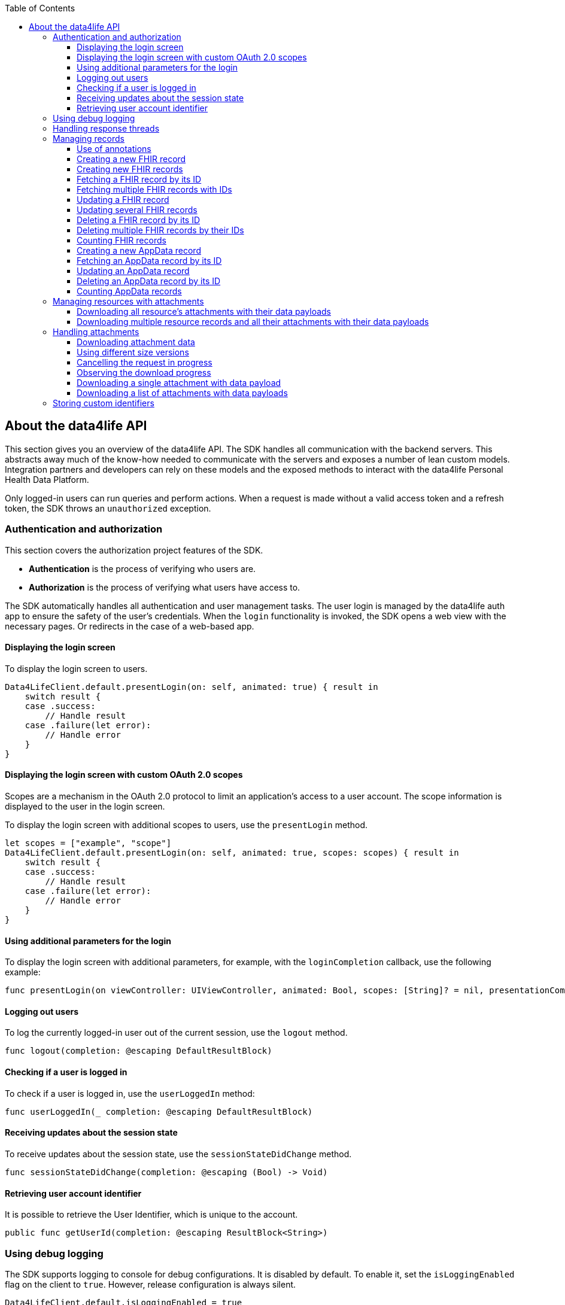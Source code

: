 // Settings:
:doctype: book
:toc: left
:toclevels: 4
:icons: font
:source-highlighter: prettify
//:numbered:
:stylesdir: styles/
:imagesdir: images/
:linkcss:
// Variables:
:icons: font
:compname-short: D4L
:compname-legal: D4L data4life gGmbH
:compname: data4life
:email-contact: me@data4life.care
:email-docs: docs@data4life.care
:url-company: https://www.data4life.care
:url-docs: https://d4l.io
:prod-name: data4life
:app-name: data4life
:app-plat: iOS
:phdp-plat: Personal Health Data Platform
:page-platform: iOS
:sw-name: {compname} {prod-name}
:sw-version: {project-version}
:pub-type: Internal
:pub-version: 1.00
:pub-status: draft
:pub-title: {software-name} {pub-type}
:copyright-year: 2019
:copyright-statement: (C) {copyright-year} {compname-legal}. All rights reserved.

== About the {compname} API

This section gives you an overview of the {compname} API.
The SDK handles all communication with the backend servers.
This abstracts away much of the know-how needed to communicate with the servers and exposes a number of lean custom models.
Integration partners and developers can rely on these models and the exposed methods to interact with the {compname} {phdp-plat}.

Only logged-in users can run queries and perform actions.
When a request is made without a valid access token and a refresh token, the SDK throws an `unauthorized` exception.

=== Authentication and authorization

This section covers the authorization project features of the SDK.

- *Authentication* is the process of verifying who users are.
- *Authorization* is the process of verifying what users have access to.

The SDK automatically handles all authentication and user management tasks. The user login is managed by the {compname} auth app to ensure the safety of the user’s credentials. When the `login` functionality is invoked, the SDK opens a web view with the necessary pages. Or redirects in the case of a web-based app.

==== Displaying the login screen

To display the login screen to users.

[source,swift]
----
Data4LifeClient.default.presentLogin(on: self, animated: true) { result in
    switch result {
    case .success:
        // Handle result
    case .failure(let error):
        // Handle error
    }
}
----

==== Displaying the login screen with custom OAuth 2.0 scopes

Scopes are a mechanism in the OAuth 2.0 protocol to limit an application's access to a user account.
The scope information is displayed to the user in the login screen.

To display the login screen with additional scopes to users, use the `presentLogin` method.

[source, swift]
----
let scopes = ["example", "scope"]
Data4LifeClient.default.presentLogin(on: self, animated: true, scopes: scopes) { result in
    switch result {
    case .success:
        // Handle result
    case .failure(let error):
        // Handle error
    }
}
----

==== Using additional parameters for the login

To display the login screen with additional parameters, for example, with the `loginCompletion` callback, use the following example:

[source,swift]
----
func presentLogin(on viewController: UIViewController, animated: Bool, scopes: [String]? = nil, presentationCompletion: (() -> Void)? = nil, loginCompletion: @escaping DefaultResultBlock)
----

==== Logging out users

To log the currently logged-in user out of the current session, use the `logout` method.

[source,swift]
----
func logout(completion: @escaping DefaultResultBlock)
----

==== Checking if a user is logged in

To check if a user is logged in, use the `userLoggedIn` method:

[source,swift]
----
func userLoggedIn(_ completion: @escaping DefaultResultBlock)
----

==== Receiving updates about the session state

To receive updates about the session state, use the `sessionStateDidChange` method.

[source,swift]
----
func sessionStateDidChange(completion: @escaping (Bool) -> Void)
----

==== Retrieving user account identifier

It is possible to retrieve the User Identifier, which is unique to the account.

[source,swift]
----
public func getUserId(completion: @escaping ResultBlock<String>)
----

=== Using debug logging

The SDK supports logging to console for debug configurations.
It is disabled by default. To enable it, set the `isLoggingEnabled` flag on the client to `true`.
However, release configuration is always silent.

[source, swift]
----
Data4LifeClient.default.isLoggingEnabled = true
----

=== Handling response threads

All SDK calls accept `DispatchQueue` as a parameter.
The defined queue is used to return results, the `main` queue is the default.

[source, swift]
----
let queue = DispatchQueue.global(qos: .background)
Data4LifeClient.default.creteRecord(document, queue: queue) { result in
    // Handle result
}
----

=== Managing records

The following sections describe how you perform queries and other actions for documents and records.

===== Use of annotations

The `create`, `update`, `search` and `count` methods can optionally use `annotations` as a parameter.
This parameter allows to tag records with custom information saved as a list of strings. Annotations can be filtered inside the `search` and `count` methods.
These annotations cannot contain empty strings, and uppercased characters will be always lowercased, due to some internal functionality, so it's recommended to use lowercased ones.

==== Creating a new FHIR record

To create a new record, use the `createFhirStu3Record` or `createFhirR4Record` method.

[source,swift]
----
func createFhirStu3Record<R: FhirStu3Resource>(_ resource: R,
    annotations: [String]? = nil,
    completion: @escaping ResultBlock<Record<R>>)
----
[source,swift]
----
func createFhirR4Record<R: FhirR4Resource>(_ resource: R,
    annotations: [String]? = nil,
    completion: @escaping ResultBlock<Record<R>>)
----

==== Creating new FHIR records

To create several new records, use the `createFhirStu3Records` or `createFhirR4Records` method. The annotations will be added to all the created records.

[source,swift]
----
func createFhirStu3Records<R: FhirStu3Resource>(_ resources: [R], annotations: [String] = [], completion: @escaping ResultBlock<BatchResult<Record<R>, R>>)
----
[source,swift]
----
func createFhirR4Records<R: FhirR4Resource>(_ resources: [R], annotations: [String] = [], completion: @escaping ResultBlock<BatchResult<Record<R>, R>>)
----

==== Fetching a FHIR record by its ID

To fetch records for the given ID, use the `fetchFhirStu3Record` or `fetchFhirR4Record` method with the `identifier` parameter of the record.

[source,swift]
----
func fetchFhirStu3Record<R: FhirStu3Resource>(withId identifier: String, of type: R.Type = R.self, completion: @escaping ResultBlock<Record<R>>)
----
[source,swift]
----
func fetchFhirR4Record<R: FhirR4Resource>(withId identifier: String, of type: R.Type = R.self, completion: @escaping ResultBlock<Record<R>>)
----

==== Fetching multiple FHIR records with IDs

To fetch one or more records for the given IDs, use the `fetchFhirStu3Records` or `fetchFhirR4Records` method with the `identifiers` parameters of the records.

[source,swift]
----
func fetchFhirStu3Records<R: FhirStu3Resource>(withIds identifiers: [String], of type: R.Type = R.self, completion: @escaping ResultBlock<BatchResult<Record<R>, String>>)
----
[source,swift]
----
func fetchFhirR4Records<R: FhirR4Resource>(withIds identifiers: [String], of type: R.Type = R.self, completion: @escaping ResultBlock<BatchResult<Record<R>, String>>)
----

==== Updating a FHIR record

To update a record, use the `updateFhirStu3Record` or `updateFhirR4Record` method.
If annotations are set to nil, existing annotations won't change, otherwise they will override existing ones. If you only need to append new annotations, pass them as a parameter including the old ones in order to maintain them.

[source,swift]
----
public func updateFhirStu3Record<R: FhirStu3Resource>(_ resource: R,
    annotations: [String]? = nil,
    queue: DispatchQueue = responseQueue, completion: @escaping
    ResultBlock<Record<R>>)
----
[source,swift]
----
public func updateFhirR4Record<R: FhirR4Resource>(_ resource: R,
    annotations: [String]? = nil,
    queue: DispatchQueue = responseQueue, completion: @escaping
    ResultBlock<Record<R>>)
----

==== Updating several FHIR records

To update several records, use the `updateFhirStu3Records` or `updateFhirR4Records` method. If annotations are set to nil, existing annotations won't change, otherwise they will override existing ones for all updated records.

[source,swift]
----
func updateFhirStu3Records<R: FhirStu3Resource>(_ resources: [R], annotations: [String]? = nil, completion: @escaping ResultBlock<BatchResult<Record<R>, R>>)
----
[source,swift]
----
func updateFhirR4Records<R: FhirR4Resource>(_ resources: [R], annotations: [String]? = nil, completion: @escaping ResultBlock<BatchResult<Record<R>, R>>)
----

==== Deleting a FHIR record by its ID

To delete a record with its given ID, use the `deleteFhirStu3Record` or `deleteFhirR4Record` method with the `identifier` parameter of the record.

[source,swift]
----
func deleteFhirStu3Record(withId identifier: String, completion: @escaping ResultBlock<Void>)
----
[source,swift]
----
func deleteFhirR4Record(withId identifier: String, completion: @escaping ResultBlock<Void>)
----

==== Deleting multiple FHIR records by their IDs

To delete multiple records with their given IDs, use the `deleteFhirStu3Records` or `deleteFhirR4Records` method with the `identifiers` parameters of the records.

[source,swift]
----
func deleteFhirStu3Records(withIds identifiers: [String], completion: @escaping ResultBlock<BatchResult<String, String>>)
----
[source,swift]
----
func deleteFhirR4Records(withIds identifiers: [String], completion: @escaping ResultBlock<BatchResult<String, String>>)
----

==== Counting FHIR records

To count the stored records per record type, use the `countFhirStu3Records` or `countFhirR4Records` method with the given `type` parameter.
If you don't provide a record type, the client returns the count of all available records of that Fhir Version.

[source,swift]
----
func countFhirStu3Records<R: FhirStu3Resource>(of type: R.Type?,
    annotations: [String] = [],
    completion: @escaping ResultBlock<Int>)
----
[source,swift]
----
func countFhirR4Records<R: FhirR4Resource>(of type: R.Type?,
    annotations: [String] = [],
    completion: @escaping ResultBlock<Int>)
----

==== Creating a new AppData record

To create a new AppData record, use the `createAppDataRecord` method or the `createCodableAppDataRecord` method. The annotations parameter allows to tag records with custom information saved as a list of strings. Annotations can be filtered inside the `search` and `count` methods.

[source,swift]
----
func createAppDataRecord(_ data: Data,
                         annotations: [String] = []],
                         queue: DispatchQueue = responseQueue,
                         completion: @escaping ResultBlock<AppDataRecord>)

func createCodableAppDataRecord<D: Codable>(_ codable: D,
                                            annotations: [String] = [],
                                            queue: DispatchQueue = responseQueue,
                                            completion: @escaping ResultBlock<AppDataRecord>)
----

If the codable version of the create is used, the `AppDataRecord` has a convenient function to get the resource back:

[source,swift]
----
extension AppDataRecord {
    func getDecodableResource<D: Decodable>(of type: D.Type = D.self) throws -> D
}
----

==== Fetching an AppData record by its ID

To fetch AppData records for the given ID, use the `fetchAppDataRecord` method with the `identifier` parameter of the record.

[source,swift]
----
func fetchAppDataRecord(withId identifier: String,
                        queue: DispatchQueue = responseQueue,
                        completion: @escaping ResultBlock<AppDataRecord>)
----

==== Updating an AppData record

To update an AppData record, use the `updateAppDataRecord` method or the `updateCodableAppDataRecord` method.
If annotations are set to nil, existing annotations won't change, otherwise they will override existing ones. If you only need to append new annotations, pass them as a parameter including the old ones in order to maintain them.

[source,swift]
----
func updateAppDataRecord(_ data: Data,
                         recordId: String,
                         annotations: [String]? = nil,
                         queue: DispatchQueue = responseQueue,
                         completion: @escaping ResultBlock<AppDataRecord>)

func updateCodableAppDataRecord<D: Codable>(_ codable: D,
                                            recordId: String,
                                            annotations: [String]? = nil,
                                            queue: DispatchQueue = responseQueue,
                                            completion: @escaping ResultBlock<AppDataRecord>)

----

==== Deleting an AppData record by its ID

To delete an AppData record with its given ID, use the `deleteAppDataRecord` method with the `identifier` parameter of the record.

[source,swift]
----
public func deleteAppDataRecord(withId identifier: String,
                                queue: DispatchQueue = responseQueue,
                                completion: @escaping ResultBlock<Void>)
----

==== Counting AppData records

To count the stored AppData records, use the `countAppDataRecords` method.

[source,swift]
----
func countAppDataRecords(annotations: [String] = [],
                         queue: DispatchQueue = responseQueue,
                         completion: @escaping ResultBlock<Int>)
----

=== Managing resources with attachments

In FHIR, some resources can index a document, clinical note, and other binary objects to make them available to a healthcare system. At the moment attachment which can contain attachment are:
- `DocumentReference`
- `DiagnosticReport`
- `Medication`
- `Practitioner`
- `Patient`
- `Observation` (including its component attachments)
- `Questionnaire` (including its nested items attachments)
- `QuestionnaireResponse` (including its nested items and answers attachments)

==== Downloading all resource's attachments with their data payloads

If you want a record to be downloaded with its given ID and its attachments, use the `downloadStu3Record` method and the `identifier` parameter of the record.

[source,swift]
----
func downloadStu3Record<R: FhirStu3Resource>(withId identifier: String, completion: @escaping ResultBlock<Record<R>>)
----

==== Downloading multiple resource records and all their attachments with their data payloads

If you want one or more records to be downloaded with their given IDs and their attachments, use the `downloadStu3Records` method and the `identifiers` parameters of the records.

[source,swift]
----
func downloadStu3Records<R: FhirStu3Resource>(withIds identifiers: [String], of type: R.Type = R.self, completion: @escaping ResultBlock<BatchResult<Record<R>, String>>)
----

=== Handling attachments

==== Downloading attachment data

If a `FhirStu3Resource` with attachments is fetched using the `fetchFhirStu3Record` method, all of the attachments only have metadata (for example, `title` and `contentType`) but no data payload. To download an attachment including the data payload, use the `downloadStu3Attachment` method or the `downloadStu3Attachments` method.

[source,swift]
----
Data4LifeClient.default.downloadStu3Record(withId: "identifier", of: DocumentReference.self) { result in
    guard let document = result.value?.resource else {
        return
    }

    guard let attachments = document.getAttachments() else {
        return
    }

    let data = attachments.first?.getData()
}

----

==== Using different size versions

When you implement downloading attachments, and if different options are available, you can specify which version of the attachment to download.
When downloading a medium-size or small-size image, the downloaded attachment ID is a composed identifier of the original attachment and the thumbnail ID, separated by the `#` character.
When the `downloadType` parameter is not specified or is unavailable, the original-size attachment (full-size version) is downloaded.
The SDK automatically generates the medium-size and the small-size versions of attachments during attachment creation for resizable attachments. The following file formats support resizable attachments: PNG, TIFF, and JPEG.

[source,swift]
----
public enum DownloadType {
    case full, medium, small
}
----

==== Cancelling the request in progress

The downloading attachments methods `downloadStu3Attachment` and `downloadStu3Attachments` return an object to cancel the request in progress:

----
let cancellableRequest = Data4LifeClient.default.downloadStu3Attachments(withIds: identifiers, recordId: documentId) { [weak self] result in
    ...
}

cancellableRequest?.cancel()
----

==== Observing the download progress

To get a https://developer.apple.com/documentation/foundation/progress[Progress] object, which you can use, for example, for a progress bar, include the `onProgressUpdated` closure.

----
 let cancellableRequest = Data4LifeClient.default.downloadStu3Attachments(withIds: identifiers, recordId: documentId,
 onProgressUpdated: { progress in
    DispatchQueue.main.async {
        self.progressView.setProgress(Float(progress.fractionCompleted),
        animated: true)
    }
 }, completion: { [weak self] result in
    ...
 })
----


==== Downloading a single attachment with data payload

If you want an attachment to be downloaded including the data payload, use the `downloadStu3Attachment` method with the parameter of the attachment ID.

[source,swift]
----
func downloadStu3Attachment(withId identifier: String,
    recordId: String,
    downloadType: DownloadType = .full,
    onProgressUpdated: ((Progress) -> Void)? = nil,
    completion: @escaping ResultBlock<Attachment>)
-> Cancellable
----

==== Downloading a list of attachments with data payloads

If you want one or more attachments to be downloaded including their data payloads with their given IDs, use the `downloadStu3Attachments` method with the parameters of the attachment ID.

[source,swift]
----
func downloadStu3Attachments(withIds identifiers: [String],
    recordId: String,
    downloadType: DownloadType = .full,
    onProgressUpdated: ((Progress) -> Void)? = nil,
    completion: @escaping ResultBlock<[Attachment]>)
-> Cancellable
----

=== Storing custom identifiers

Most of the FHIR resources support adding custom identifiers per client.
The following resources are supported:

- `DocumentReference`
- `Observation`
- `DiagnosticReport`
- `CarePlan`
- `Organization`
- `Practitioner`
- `Patient`
- `Questionnaire`

You can use these helper functions on all supported resources.

[source,swift]
----
func addAdditionalId(_ id: String)
func setAdditionalIds(_ ids: [String])
func getAdditionalIds() -> [String]?
----

To add and fetch a custom identifier, use the following.

[source,swift]
----
let document = DocumentReference(...)
document.addAdditionalId("some-custom-identifier")

guard let ids = document.getAdditionalIds() else { return }
let storedIdentifier = ids.first
----

To overwrite custom identifiers with new values, use the following.

[source,swift]
----
let document = DocumentReference(...)
let identifiers = ["some-custom-identifier-one", "some-custom-identifier-two"]
document.setAdditionalIds(identifiers)
----

To delete all of the custom identifiers, use the following.

[source,swift]
----
let document = DocumentReference(...)
document.setAdditionalIds([])
----
